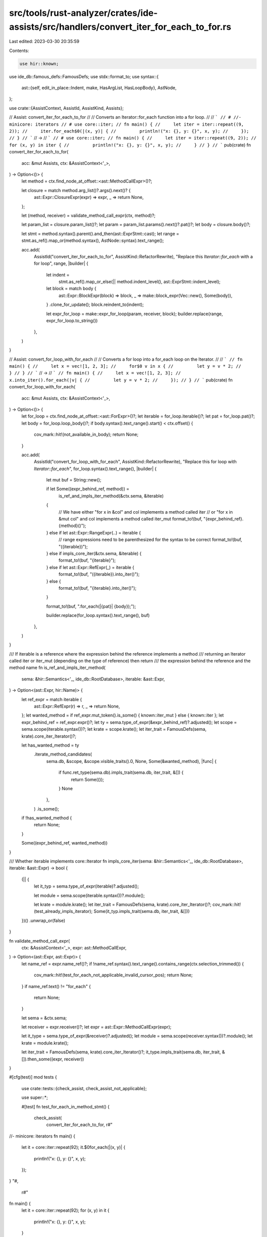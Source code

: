 src/tools/rust-analyzer/crates/ide-assists/src/handlers/convert_iter_for_each_to_for.rs
=======================================================================================

Last edited: 2023-03-30 20:35:59

Contents:

.. code-block:: rs

    use hir::known;
use ide_db::famous_defs::FamousDefs;
use stdx::format_to;
use syntax::{
    ast::{self, edit_in_place::Indent, make, HasArgList, HasLoopBody},
    AstNode,
};

use crate::{AssistContext, AssistId, AssistKind, Assists};

// Assist: convert_iter_for_each_to_for
//
// Converts an Iterator::for_each function into a for loop.
//
// ```
// # //- minicore: iterators
// # use core::iter;
// fn main() {
//     let iter = iter::repeat((9, 2));
//     iter.for_each$0(|(x, y)| {
//         println!("x: {}, y: {}", x, y);
//     });
// }
// ```
// ->
// ```
// # use core::iter;
// fn main() {
//     let iter = iter::repeat((9, 2));
//     for (x, y) in iter {
//         println!("x: {}, y: {}", x, y);
//     }
// }
// ```
pub(crate) fn convert_iter_for_each_to_for(
    acc: &mut Assists,
    ctx: &AssistContext<'_>,
) -> Option<()> {
    let method = ctx.find_node_at_offset::<ast::MethodCallExpr>()?;

    let closure = match method.arg_list()?.args().next()? {
        ast::Expr::ClosureExpr(expr) => expr,
        _ => return None,
    };

    let (method, receiver) = validate_method_call_expr(ctx, method)?;

    let param_list = closure.param_list()?;
    let param = param_list.params().next()?.pat()?;
    let body = closure.body()?;

    let stmt = method.syntax().parent().and_then(ast::ExprStmt::cast);
    let range = stmt.as_ref().map_or(method.syntax(), AstNode::syntax).text_range();

    acc.add(
        AssistId("convert_iter_for_each_to_for", AssistKind::RefactorRewrite),
        "Replace this `Iterator::for_each` with a for loop",
        range,
        |builder| {
            let indent =
                stmt.as_ref().map_or_else(|| method.indent_level(), ast::ExprStmt::indent_level);

            let block = match body {
                ast::Expr::BlockExpr(block) => block,
                _ => make::block_expr(Vec::new(), Some(body)),
            }
            .clone_for_update();
            block.reindent_to(indent);

            let expr_for_loop = make::expr_for_loop(param, receiver, block);
            builder.replace(range, expr_for_loop.to_string())
        },
    )
}

// Assist: convert_for_loop_with_for_each
//
// Converts a for loop into a for_each loop on the Iterator.
//
// ```
// fn main() {
//     let x = vec![1, 2, 3];
//     for$0 v in x {
//         let y = v * 2;
//     }
// }
// ```
// ->
// ```
// fn main() {
//     let x = vec![1, 2, 3];
//     x.into_iter().for_each(|v| {
//         let y = v * 2;
//     });
// }
// ```
pub(crate) fn convert_for_loop_with_for_each(
    acc: &mut Assists,
    ctx: &AssistContext<'_>,
) -> Option<()> {
    let for_loop = ctx.find_node_at_offset::<ast::ForExpr>()?;
    let iterable = for_loop.iterable()?;
    let pat = for_loop.pat()?;
    let body = for_loop.loop_body()?;
    if body.syntax().text_range().start() < ctx.offset() {
        cov_mark::hit!(not_available_in_body);
        return None;
    }

    acc.add(
        AssistId("convert_for_loop_with_for_each", AssistKind::RefactorRewrite),
        "Replace this for loop with `Iterator::for_each`",
        for_loop.syntax().text_range(),
        |builder| {
            let mut buf = String::new();

            if let Some((expr_behind_ref, method)) =
                is_ref_and_impls_iter_method(&ctx.sema, &iterable)
            {
                // We have either "for x in &col" and col implements a method called iter
                //             or "for x in &mut col" and col implements a method called iter_mut
                format_to!(buf, "{expr_behind_ref}.{method}()");
            } else if let ast::Expr::RangeExpr(..) = iterable {
                // range expressions need to be parenthesized for the syntax to be correct
                format_to!(buf, "({iterable})");
            } else if impls_core_iter(&ctx.sema, &iterable) {
                format_to!(buf, "{iterable}");
            } else if let ast::Expr::RefExpr(_) = iterable {
                format_to!(buf, "({iterable}).into_iter()");
            } else {
                format_to!(buf, "{iterable}.into_iter()");
            }

            format_to!(buf, ".for_each(|{pat}| {body});");

            builder.replace(for_loop.syntax().text_range(), buf)
        },
    )
}

/// If iterable is a reference where the expression behind the reference implements a method
/// returning an Iterator called iter or iter_mut (depending on the type of reference) then return
/// the expression behind the reference and the method name
fn is_ref_and_impls_iter_method(
    sema: &hir::Semantics<'_, ide_db::RootDatabase>,
    iterable: &ast::Expr,
) -> Option<(ast::Expr, hir::Name)> {
    let ref_expr = match iterable {
        ast::Expr::RefExpr(r) => r,
        _ => return None,
    };
    let wanted_method = if ref_expr.mut_token().is_some() { known::iter_mut } else { known::iter };
    let expr_behind_ref = ref_expr.expr()?;
    let ty = sema.type_of_expr(&expr_behind_ref)?.adjusted();
    let scope = sema.scope(iterable.syntax())?;
    let krate = scope.krate();
    let iter_trait = FamousDefs(sema, krate).core_iter_Iterator()?;

    let has_wanted_method = ty
        .iterate_method_candidates(
            sema.db,
            &scope,
            &scope.visible_traits().0,
            None,
            Some(&wanted_method),
            |func| {
                if func.ret_type(sema.db).impls_trait(sema.db, iter_trait, &[]) {
                    return Some(());
                }
                None
            },
        )
        .is_some();
    if !has_wanted_method {
        return None;
    }

    Some((expr_behind_ref, wanted_method))
}

/// Whether iterable implements core::Iterator
fn impls_core_iter(sema: &hir::Semantics<'_, ide_db::RootDatabase>, iterable: &ast::Expr) -> bool {
    (|| {
        let it_typ = sema.type_of_expr(iterable)?.adjusted();

        let module = sema.scope(iterable.syntax())?.module();

        let krate = module.krate();
        let iter_trait = FamousDefs(sema, krate).core_iter_Iterator()?;
        cov_mark::hit!(test_already_impls_iterator);
        Some(it_typ.impls_trait(sema.db, iter_trait, &[]))
    })()
    .unwrap_or(false)
}

fn validate_method_call_expr(
    ctx: &AssistContext<'_>,
    expr: ast::MethodCallExpr,
) -> Option<(ast::Expr, ast::Expr)> {
    let name_ref = expr.name_ref()?;
    if !name_ref.syntax().text_range().contains_range(ctx.selection_trimmed()) {
        cov_mark::hit!(test_for_each_not_applicable_invalid_cursor_pos);
        return None;
    }
    if name_ref.text() != "for_each" {
        return None;
    }

    let sema = &ctx.sema;

    let receiver = expr.receiver()?;
    let expr = ast::Expr::MethodCallExpr(expr);

    let it_type = sema.type_of_expr(&receiver)?.adjusted();
    let module = sema.scope(receiver.syntax())?.module();
    let krate = module.krate();

    let iter_trait = FamousDefs(sema, krate).core_iter_Iterator()?;
    it_type.impls_trait(sema.db, iter_trait, &[]).then_some((expr, receiver))
}

#[cfg(test)]
mod tests {
    use crate::tests::{check_assist, check_assist_not_applicable};

    use super::*;

    #[test]
    fn test_for_each_in_method_stmt() {
        check_assist(
            convert_iter_for_each_to_for,
            r#"
//- minicore: iterators
fn main() {
    let it = core::iter::repeat(92);
    it.$0for_each(|(x, y)| {
        println!("x: {}, y: {}", x, y);
    });
}
"#,
            r#"
fn main() {
    let it = core::iter::repeat(92);
    for (x, y) in it {
        println!("x: {}, y: {}", x, y);
    }
}
"#,
        )
    }

    #[test]
    fn test_for_each_in_method() {
        check_assist(
            convert_iter_for_each_to_for,
            r#"
//- minicore: iterators
fn main() {
    let it = core::iter::repeat(92);
    it.$0for_each(|(x, y)| {
        println!("x: {}, y: {}", x, y);
    })
}
"#,
            r#"
fn main() {
    let it = core::iter::repeat(92);
    for (x, y) in it {
        println!("x: {}, y: {}", x, y);
    }
}
"#,
        )
    }

    #[test]
    fn test_for_each_without_braces_stmt() {
        check_assist(
            convert_iter_for_each_to_for,
            r#"
//- minicore: iterators
fn main() {
    let it = core::iter::repeat(92);
    it.$0for_each(|(x, y)| println!("x: {}, y: {}", x, y));
}
"#,
            r#"
fn main() {
    let it = core::iter::repeat(92);
    for (x, y) in it {
        println!("x: {}, y: {}", x, y)
    }
}
"#,
        )
    }

    #[test]
    fn test_for_each_not_applicable() {
        check_assist_not_applicable(
            convert_iter_for_each_to_for,
            r#"
//- minicore: iterators
fn main() {
    ().$0for_each(|x| println!("{}", x));
}"#,
        )
    }

    #[test]
    fn test_for_each_not_applicable_invalid_cursor_pos() {
        cov_mark::check!(test_for_each_not_applicable_invalid_cursor_pos);
        check_assist_not_applicable(
            convert_iter_for_each_to_for,
            r#"
//- minicore: iterators
fn main() {
    core::iter::repeat(92).for_each(|(x, y)| $0println!("x: {}, y: {}", x, y));
}"#,
        )
    }

    #[test]
    fn each_to_for_not_for() {
        check_assist_not_applicable(
            convert_for_loop_with_for_each,
            r"
let mut x = vec![1, 2, 3];
x.iter_mut().$0for_each(|v| *v *= 2);
        ",
        )
    }

    #[test]
    fn each_to_for_simple_for() {
        check_assist(
            convert_for_loop_with_for_each,
            r"
fn main() {
    let x = vec![1, 2, 3];
    for $0v in x {
        v *= 2;
    }
}",
            r"
fn main() {
    let x = vec![1, 2, 3];
    x.into_iter().for_each(|v| {
        v *= 2;
    });
}",
        )
    }

    #[test]
    fn each_to_for_for_in_range() {
        check_assist(
            convert_for_loop_with_for_each,
            r#"
//- minicore: range, iterators
impl<T> core::iter::Iterator for core::ops::Range<T> {
    type Item = T;

    fn next(&mut self) -> Option<Self::Item> {
        None
    }
}

fn main() {
    for $0x in 0..92 {
        print!("{}", x);
    }
}"#,
            r#"
impl<T> core::iter::Iterator for core::ops::Range<T> {
    type Item = T;

    fn next(&mut self) -> Option<Self::Item> {
        None
    }
}

fn main() {
    (0..92).for_each(|x| {
        print!("{}", x);
    });
}"#,
        )
    }

    #[test]
    fn each_to_for_not_available_in_body() {
        cov_mark::check!(not_available_in_body);
        check_assist_not_applicable(
            convert_for_loop_with_for_each,
            r"
fn main() {
    let x = vec![1, 2, 3];
    for v in x {
        $0v *= 2;
    }
}",
        )
    }

    #[test]
    fn each_to_for_for_borrowed() {
        check_assist(
            convert_for_loop_with_for_each,
            r#"
//- minicore: iterators
use core::iter::{Repeat, repeat};

struct S;
impl S {
    fn iter(&self) -> Repeat<i32> { repeat(92) }
    fn iter_mut(&mut self) -> Repeat<i32> { repeat(92) }
}

fn main() {
    let x = S;
    for $0v in &x {
        let a = v * 2;
    }
}
"#,
            r#"
use core::iter::{Repeat, repeat};

struct S;
impl S {
    fn iter(&self) -> Repeat<i32> { repeat(92) }
    fn iter_mut(&mut self) -> Repeat<i32> { repeat(92) }
}

fn main() {
    let x = S;
    x.iter().for_each(|v| {
        let a = v * 2;
    });
}
"#,
        )
    }

    #[test]
    fn each_to_for_for_borrowed_no_iter_method() {
        check_assist(
            convert_for_loop_with_for_each,
            r"
struct NoIterMethod;
fn main() {
    let x = NoIterMethod;
    for $0v in &x {
        let a = v * 2;
    }
}
",
            r"
struct NoIterMethod;
fn main() {
    let x = NoIterMethod;
    (&x).into_iter().for_each(|v| {
        let a = v * 2;
    });
}
",
        )
    }

    #[test]
    fn each_to_for_for_borrowed_mut() {
        check_assist(
            convert_for_loop_with_for_each,
            r#"
//- minicore: iterators
use core::iter::{Repeat, repeat};

struct S;
impl S {
    fn iter(&self) -> Repeat<i32> { repeat(92) }
    fn iter_mut(&mut self) -> Repeat<i32> { repeat(92) }
}

fn main() {
    let x = S;
    for $0v in &mut x {
        let a = v * 2;
    }
}
"#,
            r#"
use core::iter::{Repeat, repeat};

struct S;
impl S {
    fn iter(&self) -> Repeat<i32> { repeat(92) }
    fn iter_mut(&mut self) -> Repeat<i32> { repeat(92) }
}

fn main() {
    let x = S;
    x.iter_mut().for_each(|v| {
        let a = v * 2;
    });
}
"#,
        )
    }

    #[test]
    fn each_to_for_for_borrowed_mut_behind_var() {
        check_assist(
            convert_for_loop_with_for_each,
            r"
fn main() {
    let x = vec![1, 2, 3];
    let y = &mut x;
    for $0v in y {
        *v *= 2;
    }
}",
            r"
fn main() {
    let x = vec![1, 2, 3];
    let y = &mut x;
    y.into_iter().for_each(|v| {
        *v *= 2;
    });
}",
        )
    }

    #[test]
    fn each_to_for_already_impls_iterator() {
        cov_mark::check!(test_already_impls_iterator);
        check_assist(
            convert_for_loop_with_for_each,
            r#"
//- minicore: iterators
fn main() {
    for$0 a in core::iter::repeat(92).take(1) {
        println!("{}", a);
    }
}
"#,
            r#"
fn main() {
    core::iter::repeat(92).take(1).for_each(|a| {
        println!("{}", a);
    });
}
"#,
        );
    }
}


